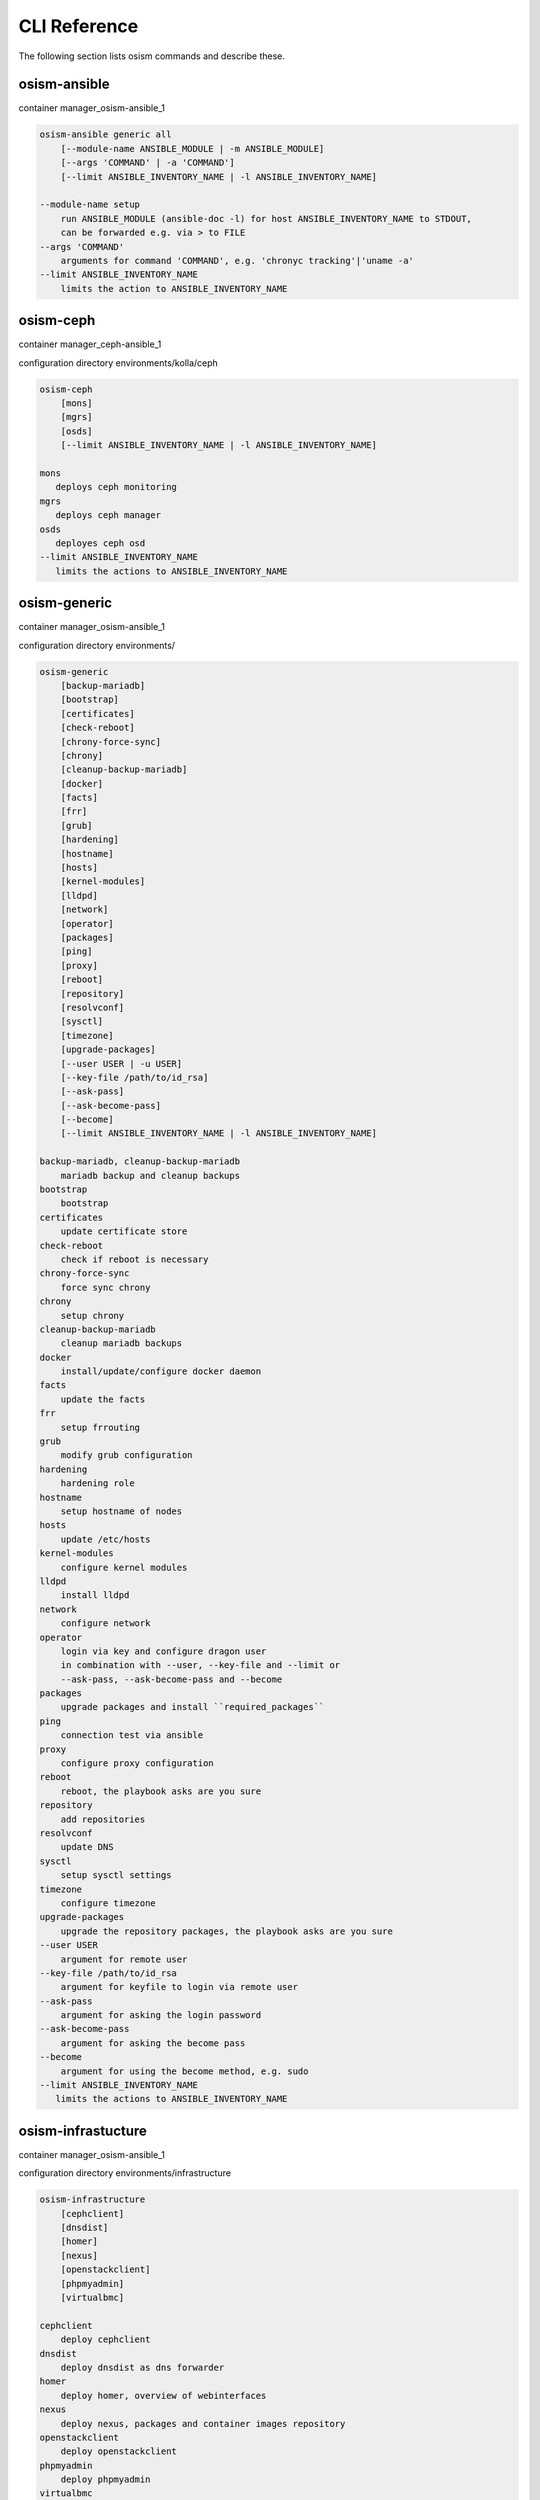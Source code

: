 =============
CLI Reference
=============

The following section lists osism commands and describe these.

osism-ansible
=============

container manager_osism-ansible_1

.. code-block:: console

   osism-ansible generic all
       [--module-name ANSIBLE_MODULE | -m ANSIBLE_MODULE]
       [--args 'COMMAND' | -a 'COMMAND']
       [--limit ANSIBLE_INVENTORY_NAME | -l ANSIBLE_INVENTORY_NAME]

   --module-name setup
       run ANSIBLE_MODULE (ansible-doc -l) for host ANSIBLE_INVENTORY_NAME to STDOUT,
       can be forwarded e.g. via > to FILE
   --args 'COMMAND'
       arguments for command 'COMMAND', e.g. 'chronyc tracking'|'uname -a'
   --limit ANSIBLE_INVENTORY_NAME
       limits the action to ANSIBLE_INVENTORY_NAME

osism-ceph
==========

container manager_ceph-ansible_1

configuration directory environments/kolla/ceph

.. code-block:: console

   osism-ceph
       [mons]
       [mgrs]
       [osds]
       [--limit ANSIBLE_INVENTORY_NAME | -l ANSIBLE_INVENTORY_NAME]

   mons
      deploys ceph monitoring
   mgrs
      deploys ceph manager
   osds
      deployes ceph osd
   --limit ANSIBLE_INVENTORY_NAME
      limits the actions to ANSIBLE_INVENTORY_NAME

osism-generic
=============

container manager_osism-ansible_1

configuration directory environments/

.. code-block:: console

   osism-generic
       [backup-mariadb]
       [bootstrap]
       [certificates]
       [check-reboot]
       [chrony-force-sync]
       [chrony]
       [cleanup-backup-mariadb]
       [docker]
       [facts]
       [frr]
       [grub]
       [hardening]
       [hostname]
       [hosts]
       [kernel-modules]
       [lldpd]
       [network]
       [operator]
       [packages]
       [ping]
       [proxy]
       [reboot]
       [repository]
       [resolvconf]
       [sysctl]
       [timezone]
       [upgrade-packages]
       [--user USER | -u USER]
       [--key-file /path/to/id_rsa]
       [--ask-pass]
       [--ask-become-pass]
       [--become]
       [--limit ANSIBLE_INVENTORY_NAME | -l ANSIBLE_INVENTORY_NAME]

   backup-mariadb, cleanup-backup-mariadb
       mariadb backup and cleanup backups
   bootstrap
       bootstrap
   certificates
       update certificate store
   check-reboot
       check if reboot is necessary
   chrony-force-sync
       force sync chrony
   chrony
       setup chrony
   cleanup-backup-mariadb
       cleanup mariadb backups
   docker
       install/update/configure docker daemon
   facts
       update the facts
   frr
       setup frrouting
   grub
       modify grub configuration
   hardening
       hardening role
   hostname
       setup hostname of nodes
   hosts
       update /etc/hosts
   kernel-modules
       configure kernel modules
   lldpd
       install lldpd
   network
       configure network
   operator
       login via key and configure dragon user
       in combination with --user, --key-file and --limit or
       --ask-pass, --ask-become-pass and --become
   packages
       upgrade packages and install ``required_packages``
   ping
       connection test via ansible
   proxy
       configure proxy configuration
   reboot
       reboot, the playbook asks are you sure
   repository
       add repositories
   resolvconf
       update DNS
   sysctl
       setup sysctl settings
   timezone
       configure timezone
   upgrade-packages
       upgrade the repository packages, the playbook asks are you sure
   --user USER
       argument for remote user
   --key-file /path/to/id_rsa
       argument for keyfile to login via remote user
   --ask-pass
       argument for asking the login password
   --ask-become-pass
       argument for asking the become pass
   --become
       argument for using the become method, e.g. sudo
   --limit ANSIBLE_INVENTORY_NAME
      limits the actions to ANSIBLE_INVENTORY_NAME

osism-infrastucture
===================

container manager_osism-ansible_1

configuration directory environments/infrastructure

.. code-block:: console

   osism-infrastructure
       [cephclient]
       [dnsdist]
       [homer]
       [nexus]
       [openstackclient]
       [phpmyadmin]
       [virtualbmc]

   cephclient
       deploy cephclient
   dnsdist
       deploy dnsdist as dns forwarder
   homer
       deploy homer, overview of webinterfaces
   nexus
       deploy nexus, packages and container images repository
   openstackclient
       deploy openstackclient
   phpmyadmin
       deploy phpmyadmin
   virtualbmc
       deploy virtualbmc, bmc to libvirt

osism-kolla
===========

container manager_kolla-ansible_1

configuration directory environments/kolla

.. code-block:: console

   osism-kolla
       [deploy SERVICE]
       [pull SERVICE]
       [reconfigure SERVICE]
       [refresh-containers SERVICE]
       [stop SERVICE]
       [upgrade SERVICE]

   deploy
       deploy SERVICE like common, keystone, nova, neutron
   pull
       pull container image for SERVICE
   reconfigure
       reconfigure SERVICE, e.g. configuration change
   refresh-containers
       update container images of SERVICE
   stop
       stop SERVICE
   upgrade
       upgrade SERVICE, e.g. Wallaby -> Xena

osism-manager
=============

container manager_osism-ansible_1

configuration directory environments/manager/

.. code-block:: console

   osism-manager
       [bifrost-command]
       [bifrost-deploy]
       [configuration]
       [netbox]
       [manager]

   bifrost-command
       wrap the commands in openstackclient commands
   bifrost-deploy
       deploy bifrost
   configuration
       get the latest git data for osism
   netbox
       deploy netbox
   manager
       deploy/update manager, twice vault pw
   prefix
       please use environment variables for Ansible configuration like
       ANSIBLE_ASK_VAULT_PASS=True, e.g.
       ANSIBLE_ASK_VAULT_PASS=True osism-manager manager
   ansible options
       or use the ansible options, like -k, -K or -b

osism-mirror
============

.. note::

    Only in old versions of OSISM

container manager_osism-ansible_1

configuration directory environments/infrastructure

.. code-block:: console

   osism-mirror
       [images]
       [packages]

   images
       synchronize images
   packages
       synchronize packages

osism-monitoring
================

container manager_osism-ansible_1

configuration directory environments/monitoring

.. code-block:: console

   osism-monitoring
       [monitoring] - old OSISM version
       [netdata]
       [openstack-health-monitor]
       [prometheus] - old OSISM version
       [prometheus-exporter] - old OSISM version
       [remove-netdata]
       [remove-zabbix-agent]

   monitoring
       deploy monitoring, e.g. netdata, zabbix
   netdata
       deploy netdata
   openstack-health-monitor
       deploy openstack-health-monitor
   prometheus
       deploy prometheus, only in older version of OSISM
   prometheus-exporter
       deploy prometheus-exporter, only in older version of OSISM
   remove-netdata
       removes netdata
   remove-zabbix-agent
       removes zabbix agent

osism-openstack
===============

.. note::

    Only in old versions of OSISM

container manager_osism-ansible_1

configuration directory environments/openstack

.. code-block:: console

   osism-openstack
       [nova-aggregates]
       [nova-flavors]
       [glance-images]

   nova-aggregates
       configure nova aggregates, for older version of OSISM
   nova-flavors
       configure nova flavors, for older version of OSISM
   glance-images
       configure glance images, for older version of OSISM

osism-run
=========

osism-run is for all additional roles, not included in OSISM

container manager_osism-ansible_1

configuration directory environments/custom , environments/proxmox

.. code-block:: console

   osism-run
       [custom]
       [proxmox]

   proxmox
       manage proxmox role
   custom force-timesync
       force NTP sync via chrony
   custom personalized-accounts
       runs playbook for configuring personalized accounts

https://docs.osism.tech/operations/generic.html#run-commands

osism-run-without-secrets
=========================

run playbooks without vault access

.. code-block:: console

   dragon@controller:~$ cat /etc/cron.d/osism
   INTERACTIVE="false"
   #Ansible: gather facts
   15 */6 * * * dragon /usr/local/bin/osism-run-without-secrets generic facts
